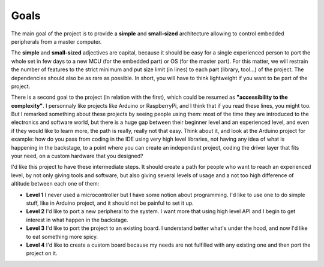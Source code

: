 Goals
=====

The main goal of the project is to provide a **simple** and **small-sized** architecture allowing
to control embedded peripherals from a master computer.

The **simple** and **small-sized** adjectives are capital, because it should be easy for a single
experienced person to port the whole set in few days to a new MCU (for the embedded part) or
OS (for the master part).
For this matter, we will restrain the number of features to the strict minimum and put size
limit (in lines) to each part (library, tool...) of the project.
The dependencies should also be as rare as possible. In short, you will have to think lightweight if you
want to be part of the project.

There is a second goal to the project (in relation with the first), which could be resumed as
**"accessibility to the complexity"**.
I personnaly like projects like Arduino or RaspberryPi, and I think that if you read these lines,
you might too.
But I remarked something about these projects by seeing people using them: most of the time they are
introduced to the electronics and software world, but there is a huge gap between their beginner level
and an experienced level, and even if they would like to learn more, the path is really, really not that easy.
Think about it, and look at the Arduino project for example: how do you pass from coding in the IDE using
very high level libraries, not having any idea of what is happening in the backstage, to a point where you
can create an independant project, coding the driver layer that fits your need, on a custom hardware that
you designed?

I'd like this project to have these intermediate steps. It should create a path for people who want to reach
an experienced level, by not only giving tools and software, but also giving several levels of usage and a not
too high difference of altitude between each one of them:

* **Level 1** I never used a microcontroller but I have some notion about programming. I'd like
  to use one to do simple stuff, like in Arduino project, and it should not be painful to set it up.
* **Level 2** I'd like to port a new peripheral to the system. I want more that using high level API and I begin
  to get interest in what happen in the backstage.
* **Level 3** I'd like to port the project to an existing board. I understand better what's under the hood, and now
  I'd like to eat something more spicy.
* **Level 4** I'd like to create a custom board because my needs are not fulfilled with any existing one and then
  port the project on it.
